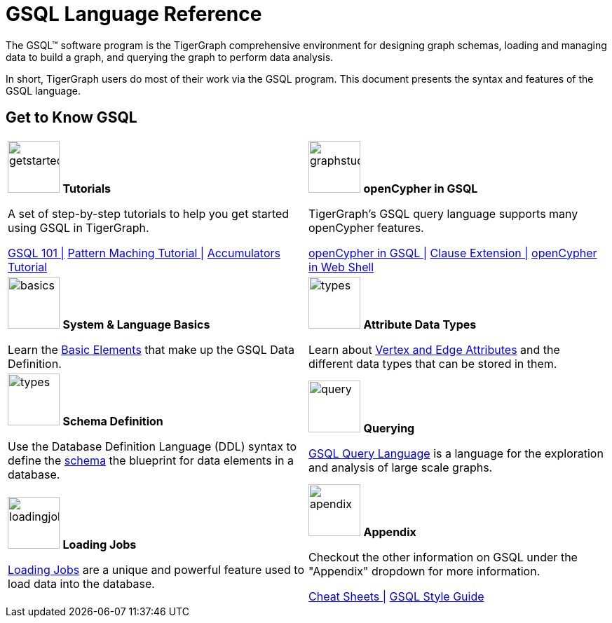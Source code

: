 = GSQL Language Reference
:page-aliases: intro.adoc

The GSQL™ software program is the TigerGraph comprehensive environment for designing graph schemas, loading and managing data to build a graph, and querying the graph to perform data analysis.

In short, TigerGraph users do most of their work via the GSQL program.
This document presents the syntax and features of the GSQL language.

== Get to Know GSQL
[.home-card,cols="2,2",grid=none,frame=none, separator=¦]
|===
¦
image:getstarted-homecard.png[alt=getstarted,width=74,height=74]
*Tutorials*

A set of step-by-step tutorials to help you get started using GSQL in TigerGraph.

xref:gsql-ref:tutorials:gsql-101/index.adoc[GSQL 101 |]
xref:gsql-ref:tutorials:pattern-matching/index.adoc[Pattern Maching Tutorial |]
xref:gsql-ref:tutorials:accumulators-tutorial.adoc[Accumulators Tutorial]

¦
image:img.png[alt=graphstudio,width=74,height=74]
*openCypher in GSQL*

TigerGraph’s GSQL query language supports many openCypher features.

xref:openCypher-in-gsql:openCypher-in-gsql.adoc[openCypher in GSQL |]
xref:openCypher-in-gsql:openCypher-gsql-from-clause-extension.adoc[Clause Extension |]
xref:openCypher-in-gsql:openCypher-in-gsql-web-shell.adoc[openCypher in Web Shell]

¦
image:lang.png[alt=basics,width=74,height=74]
*System & Language Basics*

Learn the xref:gsql-ref:basics:system-and-language-basics.adoc[Basic Elements] that make up the GSQL Data Definition.

¦
image:attrbutes-homecard.png[alt=types,width=74,height=74]
*Attribute Data Types*

Learn about xref:gsql-ref:ddl-and-loading:attribute-data-types.adoc[Vertex and Edge Attributes]  and the different data types that can be stored in them.

¦
image:schema-homecard.png[alt=types,width=74,height=74]
*Schema Definition*

Use the Database Definition Language (DDL) syntax to define the xref:gsql-ref:ddl-and-loading:index.adoc[schema] the blueprint for data elements in a database.

¦
image:querying-homecard.png[alt=query,width=74,height=74]
*Querying*

xref:gsql-ref:querying:index.adoc[GSQL Query Language] is a language for the exploration and analysis of large scale graphs.

¦
image:DataLoading-Homecard.png[alt=loadingjobs,width=74,height=74]
*Loading Jobs*

xref:gsql-ref:ddl-and-loading:loading-jobs.adoc[Loading Jobs] are a unique and powerful feature used to load data into the database.

¦
image:documentation-homecard.png[alt=apendix,width=74,height=74]
*Appendix*

Checkout the other information on GSQL under the "Appendix" dropdown for more information.

xref:gsql-ref:appendix:cheat-sheets.adoc[Cheat Sheets |]
xref:gsql-ref:appendix:gsql-style-guide.adoc[GSQL Style Guide]

|===











